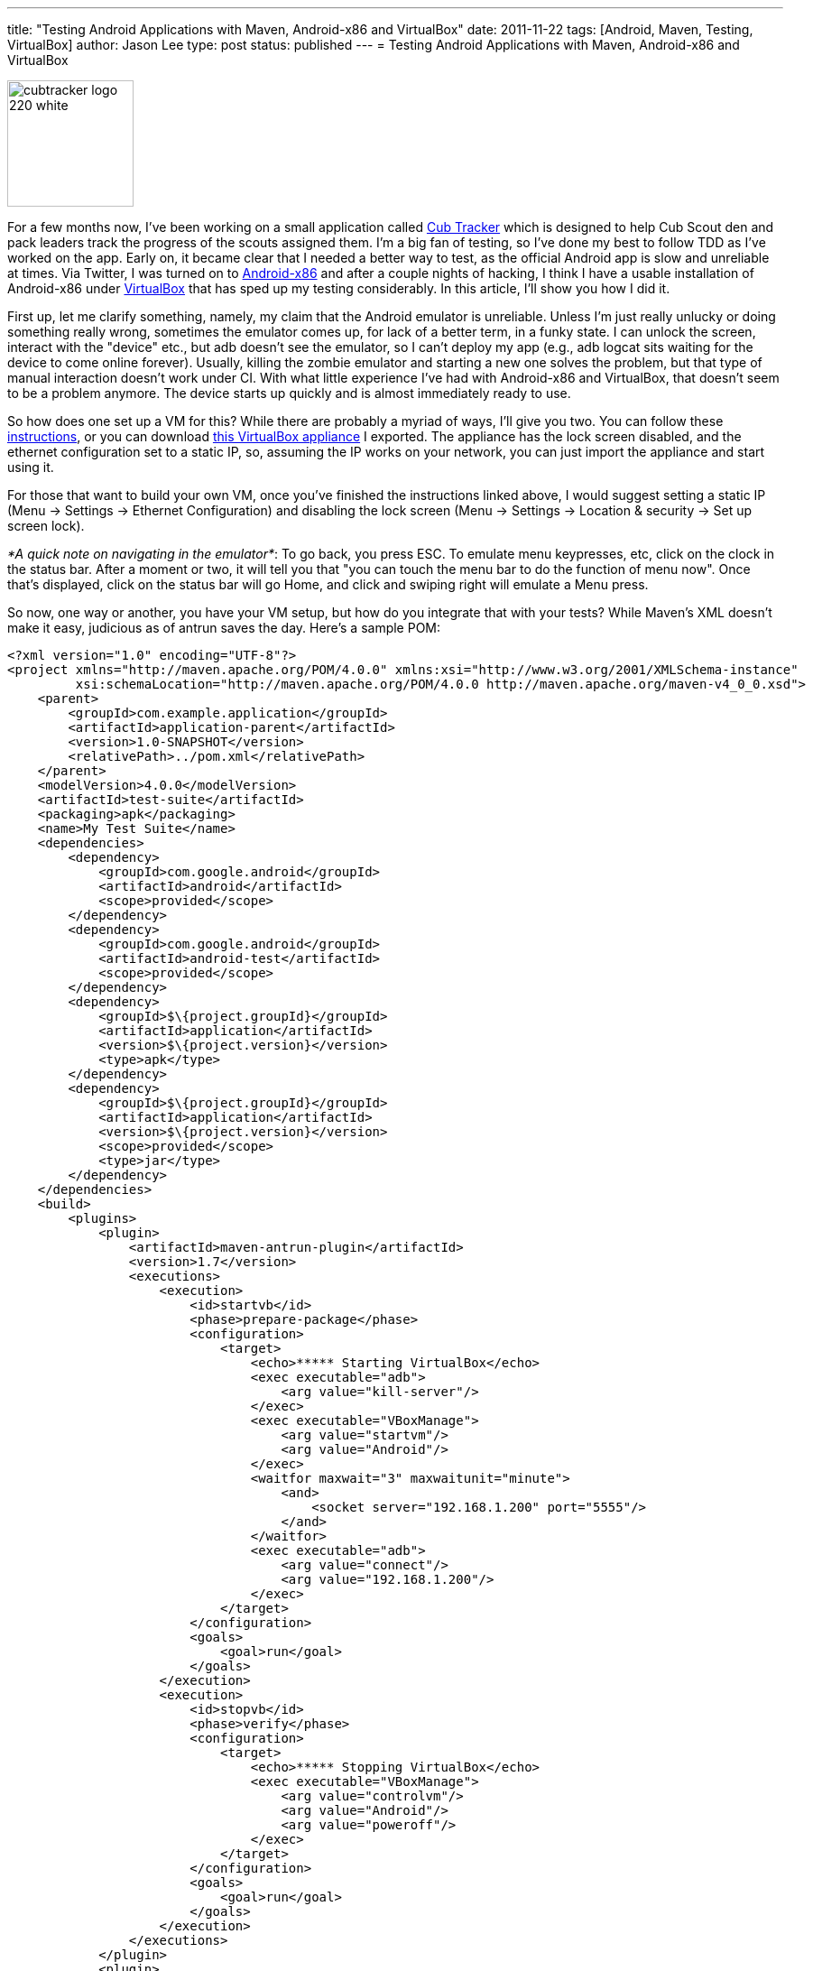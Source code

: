 ---
title: "Testing Android Applications with Maven, Android-x86 and VirtualBox"
date: 2011-11-22
tags: [Android, Maven, Testing, VirtualBox]
author: Jason Lee
type: post
status: published
---
= Testing Android Applications with Maven, Android-x86 and VirtualBox

image::/images/2011/04/cubtracker_logo_220_white.png[width="140px"]

For a few months now, I've been working on a small application called http://cubtracker.com[Cub Tracker] which is designed to help Cub Scout den and pack leaders track the progress of the scouts assigned them.  I'm a big fan of testing, so I've done my best to follow TDD as I've worked on the app.  Early on, it became clear that I needed a better way to test, as the official Android app is slow and unreliable at times.  Via Twitter, I was turned on to http://www.android-x86.org/[Android-x86] and after a couple nights of hacking, I think I have a usable installation of Android-x86 under http://www.virtualbox.org/[VirtualBox] that has sped up my testing considerably.  In this article, I'll show you how I did it.
// more

First up, let me clarify something, namely, my claim that the Android emulator is unreliable.  Unless I'm just really unlucky or doing something really wrong, sometimes the emulator comes up, for lack of a better term, in a funky state.  I can unlock the screen, interact with the "device" etc., but adb doesn't see the emulator, so I can't deploy my app (e.g., adb logcat sits waiting for the device to come online forever).  Usually, killing the zombie emulator and starting a new one solves the problem, but that type of manual interaction doesn't work under CI.  With what little experience I've had with Android-x86 and VirtualBox, that doesn't seem to be a problem anymore.  The device starts up quickly and is almost immediately ready to use.

So how does one set up a VM for this?  While there are probably a myriad of ways, I'll give you two.  You can follow these http://brunocosta.com/blog/2011/11/02/speeding-up-android-development-with-android-x86-and-virtualbox/[instructions], or you can download link:/images/2011/11/Android.ova[this VirtualBox appliance] I exported.  The appliance has the lock screen disabled, and the ethernet configuration set to a static IP, so, assuming the IP works on your network, you can just import the appliance and start using it.

For those that want to build your own VM, once you've finished the instructions linked above, I would suggest setting a static IP (Menu -> Settings -> Ethernet Configuration) and disabling the lock screen (Menu -> Settings -> Location & security -> Set up screen lock).

_*A quick note on navigating in the emulator*_:  To go back, you press ESC.  To emulate menu keypresses, etc, click on the clock in the status bar.  After a moment or two, it will tell you that "you can touch the menu bar to do the function of menu now".  Once that's displayed, click on the status bar will go Home, and click and swiping right will emulate a Menu press.

So now, one way or another, you have your VM setup, but how do you integrate that with your tests?  While Maven's XML doesn't make it easy, judicious as of antrun saves the day.  Here's a sample POM:
[source,xml,linenums]
----
<?xml version="1.0" encoding="UTF-8"?>
<project xmlns="http://maven.apache.org/POM/4.0.0" xmlns:xsi="http://www.w3.org/2001/XMLSchema-instance"
         xsi:schemaLocation="http://maven.apache.org/POM/4.0.0 http://maven.apache.org/maven-v4_0_0.xsd">
    <parent>
        <groupId>com.example.application</groupId>
        <artifactId>application-parent</artifactId>
        <version>1.0-SNAPSHOT</version>
        <relativePath>../pom.xml</relativePath>
    </parent>
    <modelVersion>4.0.0</modelVersion>
    <artifactId>test-suite</artifactId>
    <packaging>apk</packaging>
    <name>My Test Suite</name>
    <dependencies>
        <dependency>
            <groupId>com.google.android</groupId>
            <artifactId>android</artifactId>
            <scope>provided</scope>
        </dependency>
        <dependency>
            <groupId>com.google.android</groupId>
            <artifactId>android-test</artifactId>
            <scope>provided</scope>
        </dependency>
        <dependency>
            <groupId>$\{project.groupId}</groupId>
            <artifactId>application</artifactId>
            <version>$\{project.version}</version>
            <type>apk</type>
        </dependency>
        <dependency>
            <groupId>$\{project.groupId}</groupId>
            <artifactId>application</artifactId>
            <version>$\{project.version}</version>
            <scope>provided</scope>
            <type>jar</type>
        </dependency>
    </dependencies>
    <build>
        <plugins>
            <plugin>
                <artifactId>maven-antrun-plugin</artifactId>
                <version>1.7</version>
                <executions>
                    <execution>
                        <id>startvb</id>
                        <phase>prepare-package</phase>
                        <configuration>
                            <target>
                                <echo>***** Starting VirtualBox</echo>
                                <exec executable="adb">
                                    <arg value="kill-server"/>
                                </exec>
                                <exec executable="VBoxManage">
                                    <arg value="startvm"/>
                                    <arg value="Android"/>
                                </exec>
                                <waitfor maxwait="3" maxwaitunit="minute">
                                    <and>
                                        <socket server="192.168.1.200" port="5555"/>
                                    </and>
                                </waitfor>
                                <exec executable="adb">
                                    <arg value="connect"/>
                                    <arg value="192.168.1.200"/>
                                </exec>
                            </target>
                        </configuration>
                        <goals>
                            <goal>run</goal>
                        </goals>
                    </execution>
                    <execution>
                        <id>stopvb</id>
                        <phase>verify</phase>
                        <configuration>
                            <target>
                                <echo>***** Stopping VirtualBox</echo>
                                <exec executable="VBoxManage">
                                    <arg value="controlvm"/>
                                    <arg value="Android"/>
                                    <arg value="poweroff"/>
                                </exec>
                            </target>
                        </configuration>
                        <goals>
                            <goal>run</goal>
                        </goals>
                    </execution>
                </executions>
            </plugin>
            <plugin>
                <groupId>com.jayway.maven.plugins.android.generation2</groupId>
                <artifactId>android-maven-plugin</artifactId>
                <extensions>true</extensions>
                <configuration>
                    <sdk>
                        <platform>8</platform>
                    </sdk>
                    <undeployBeforeDeploy>true</undeployBeforeDeploy>
                    <enableIntegrationTest>true</enableIntegrationTest>
                </configuration>
            </plugin>
        </plugins>
    </build>
</project>
----

Scroll down to about line 40 or so.  Here, there's an antrun execution block that starts the VirtualBox VM.  In my case, it's called "Android", so you'll want to change that as appropriate.  Ideally, that would be a property so that you can target different VMs for different Android versions.  I'll leave that as an exercise for the reader. : )  First up, we kill the adb server.  This might be overkill (no pun intended. Honest! : ), but I've had issues where adb was certain it was already connected to the device in situations where I run the tests over and over.  Next, we start the VM, and then we wait for it to listen on port 5555.  The startvm command finishes pretty quickly, but that doesn't mean we're ready to deploy our test app yet, so wait.  Finally, we tell adb to connect to our VM.  From there, it's the standard Maven Android Plugin.After our tests are done, we tell VirtualBox to shut down our VM.

Sharp-eyed readers have probably noted a dependency listed twice, that of the application to test.  That oddity is, as best as I can tell, to allow the test application to compile (via the Jar dependency) and to tell the Maven plugin what application archive to deploy (via the apk dependency) so that the tests have something to run against.

The setup isn't perfect, sadly.  For example, if a test fails, the VM isn't torn down (it's likely just a poor choice of Maven phase), and, ideally, those hard-coded values would be properties.  It does, however, seem to work fairly well for manual runs, so while there may still be lingering issues preventing unattended runs under, say, http://hudson-ci.org[Hudson], this feels like a good step in the right direction.  The best part is that this can easily be imported into http://netbeans.org[NetBeans] or http://www.jetbrains.com/idea/[IDEA] thanks to their great Maven support (read as: Eclipse is no longer required. : )

Give that a whirl and let me know what you think.  If you find a way to improve it, I'd love to hear about!

